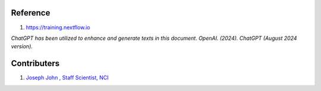 Reference
=========
#. https://training.nextflow.io

*ChatGPT has been utilized to enhance and generate texts in this document*. 
*OpenAI. (2024). ChatGPT (August 2024 version).*


Contributers
==============

1.  `Joseph John , Staff Scientist, NCI <http://josephjohn.org>`_

